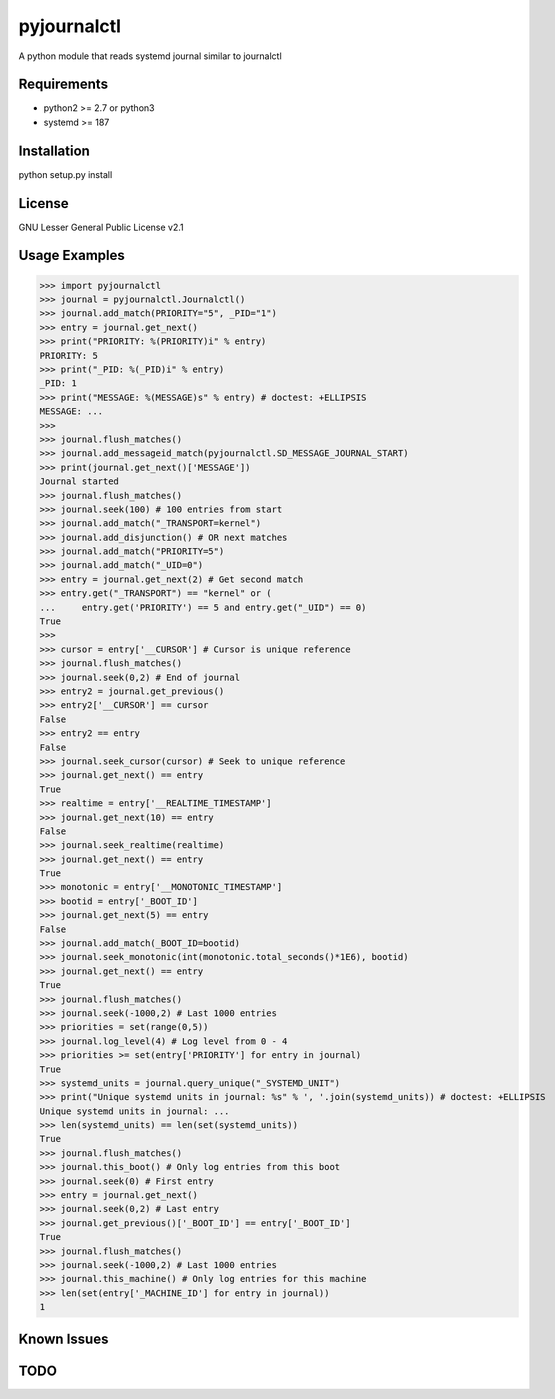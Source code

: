============
pyjournalctl
============

A python module that reads systemd journal similar to journalctl

Requirements
------------
- python2 >= 2.7 or python3
- systemd >= 187

Installation
------------
python setup.py install

License
-------
GNU Lesser General Public License v2.1

Usage Examples
--------------
>>> import pyjournalctl
>>> journal = pyjournalctl.Journalctl()
>>> journal.add_match(PRIORITY="5", _PID="1")
>>> entry = journal.get_next()
>>> print("PRIORITY: %(PRIORITY)i" % entry)
PRIORITY: 5
>>> print("_PID: %(_PID)i" % entry)
_PID: 1
>>> print("MESSAGE: %(MESSAGE)s" % entry) # doctest: +ELLIPSIS
MESSAGE: ...
>>>
>>> journal.flush_matches()
>>> journal.add_messageid_match(pyjournalctl.SD_MESSAGE_JOURNAL_START)
>>> print(journal.get_next()['MESSAGE'])
Journal started
>>> journal.flush_matches()
>>> journal.seek(100) # 100 entries from start
>>> journal.add_match("_TRANSPORT=kernel")
>>> journal.add_disjunction() # OR next matches
>>> journal.add_match("PRIORITY=5")
>>> journal.add_match("_UID=0")
>>> entry = journal.get_next(2) # Get second match
>>> entry.get("_TRANSPORT") == "kernel" or (
...     entry.get('PRIORITY') == 5 and entry.get("_UID") == 0)
True
>>>
>>> cursor = entry['__CURSOR'] # Cursor is unique reference
>>> journal.flush_matches()
>>> journal.seek(0,2) # End of journal
>>> entry2 = journal.get_previous()
>>> entry2['__CURSOR'] == cursor
False
>>> entry2 == entry
False
>>> journal.seek_cursor(cursor) # Seek to unique reference
>>> journal.get_next() == entry
True
>>> realtime = entry['__REALTIME_TIMESTAMP']
>>> journal.get_next(10) == entry
False
>>> journal.seek_realtime(realtime)
>>> journal.get_next() == entry
True
>>> monotonic = entry['__MONOTONIC_TIMESTAMP']
>>> bootid = entry['_BOOT_ID']
>>> journal.get_next(5) == entry
False
>>> journal.add_match(_BOOT_ID=bootid)
>>> journal.seek_monotonic(int(monotonic.total_seconds()*1E6), bootid)
>>> journal.get_next() == entry
True
>>> journal.flush_matches()
>>> journal.seek(-1000,2) # Last 1000 entries
>>> priorities = set(range(0,5))
>>> journal.log_level(4) # Log level from 0 - 4
>>> priorities >= set(entry['PRIORITY'] for entry in journal)
True
>>> systemd_units = journal.query_unique("_SYSTEMD_UNIT")
>>> print("Unique systemd units in journal: %s" % ', '.join(systemd_units)) # doctest: +ELLIPSIS
Unique systemd units in journal: ...
>>> len(systemd_units) == len(set(systemd_units))
True
>>> journal.flush_matches()
>>> journal.this_boot() # Only log entries from this boot
>>> journal.seek(0) # First entry
>>> entry = journal.get_next()
>>> journal.seek(0,2) # Last entry
>>> journal.get_previous()['_BOOT_ID'] == entry['_BOOT_ID']
True
>>> journal.flush_matches()
>>> journal.seek(-1000,2) # Last 1000 entries
>>> journal.this_machine() # Only log entries for this machine
>>> len(set(entry['_MACHINE_ID'] for entry in journal))
1

Known Issues
------------

TODO
----
